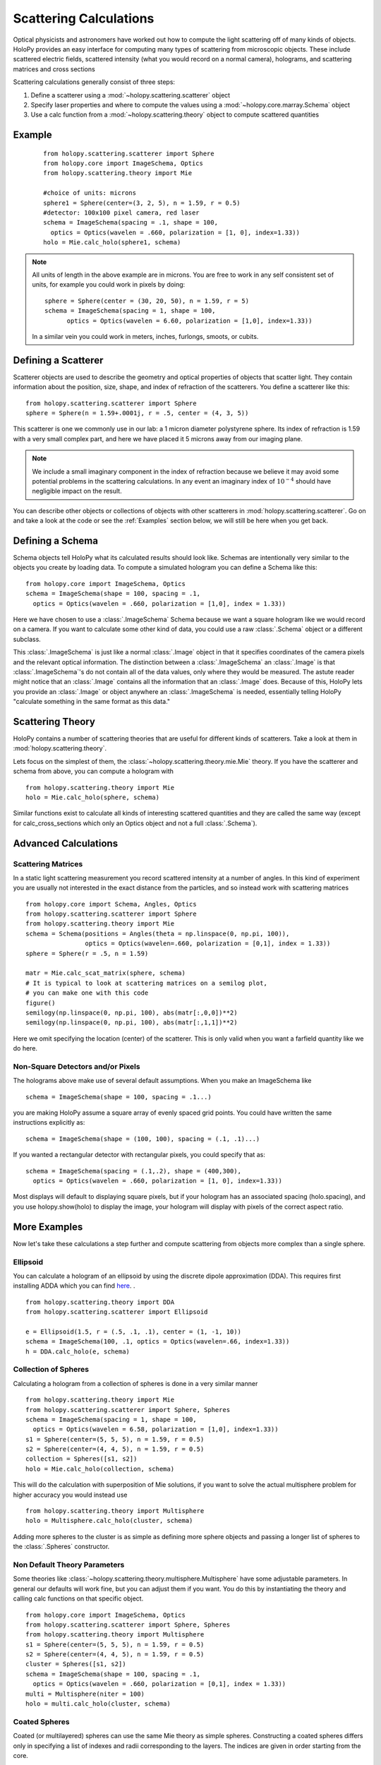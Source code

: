 .. _calc_tutorial:

************************
Scattering Calculations
************************

Optical physicists and astronomers have worked out how to compute the
light scattering off of many kinds of objects.  HoloPy provides an
easy interface for computing many types of scattering from microscopic
objects.  These include scattered electric fields, scattered intensity
(what you would record on a normal camera), holograms, and scattering
matrices and cross sections 


Scattering calculations generally consist of three steps:

1. Define a scatterer using a :mod:`~holopy.scattering.scatterer` object

2. Specify laser properties and where to compute the values using a :mod:`~holopy.core.marray.Schema` object

3. Use a calc function from a :mod:`~holopy.scattering.theory` object
   to compute scattered quantities

Example
==================
 ::

  from holopy.scattering.scatterer import Sphere
  from holopy.core import ImageSchema, Optics
  from holopy.scattering.theory import Mie

  #choice of units: microns
  sphere1 = Sphere(center=(3, 2, 5), n = 1.59, r = 0.5)
  #detector: 100x100 pixel camera, red laser
  schema = ImageSchema(spacing = .1, shape = 100, 
    optics = Optics(wavelen = .660, polarization = [1, 0], index=1.33))
  holo = Mie.calc_holo(sphere1, schema)

.. note::
   All units of length in the above example are in microns. You are free to work in any self consistent set of units, for example you could work in pixels by doing: ::
	
     sphere = Sphere(center = (30, 20, 50), n = 1.59, r = 5)
     schema = ImageSchema(spacing = 1, shape = 100, 
	   optics = Optics(wavelen = 6.60, polarization = [1,0], index=1.33))

   In a similar vein you could work in meters, inches, furlongs, smoots, or cubits. 
	 

Defining a Scatterer
==================

Scatterer objects are used to describe the geometry and optical properties of objects that
scatter light.  They contain information about the position, size, shape, and
index of refraction of the scatterers.  You define a scatterer like
this: ::

  from holopy.scattering.scatterer import Sphere
  sphere = Sphere(n = 1.59+.0001j, r = .5, center = (4, 3, 5))

This scatterer is one we commonly use in our lab: a 1 micron diameter
polystyrene sphere.  Its index of refraction is 1.59 with a very small
complex part, and here we have placed it 5 microns away from our
imaging plane.

.. note::

   We include a small imaginary component in the index of refraction
   because we believe it may avoid some potential problems in the
   scattering calculations.  In any event an imaginary index of
   :math:`10^{-4}` should have negligible impact on the result.
  
You can describe other objects or collections of objects with other
scatterers in :mod:`holopy.scattering.scatterer`.  Go on and take a look 
at the code or see the :ref:`Examples` section below, we will still be here when you get back.

Defining a Schema
===============

Schema objects tell HoloPy what its calculated results should look
like.  Schemas are intentionally very similar to the objects you create by loading data.  
To compute a simulated hologram you can define a Schema like this::
  
  from holopy.core import ImageSchema, Optics
  schema = ImageSchema(shape = 100, spacing = .1, 
    optics = Optics(wavelen = .660, polarization = [1,0], index = 1.33))

Here we have chosen to use a :class:`.ImageSchema` Schema because we
want a square hologram like we would record on a camera.  If you want
to calculate some other kind of data, you could use a raw
:class:`.Schema` object or a different subclass.

This :class:`.ImageSchema` is just like a normal :class:`.Image`
object in that it specifies coordinates of the camera pixels and the
relevant optical information.  The distinction between a
:class:`.ImageSchema` an :class:`.Image` is that
:class:`.ImageSchema`'s do not contain all of the data values, only
where they would be measured.  The astute reader might notice that an
:class:`.Image` contains all the information that an :class:`.Image`
does.  Because of this, HoloPy lets you provide an :class:`.Image` or
object anywhere an :class:`.ImageSchema` is needed, essentially
telling HoloPy "calculate something in the same format as this data."


Scattering Theory
=================

HoloPy contains a number of scattering theories that are useful for
different kinds of scatterers.  Take a look at them in
:mod:`holopy.scattering.theory`.

Lets focus on the simplest of them, the
:class:`~holopy.scattering.theory.mie.Mie` theory.  If you have the
scatterer and schema from above, you can compute a hologram with ::

  from holopy.scattering.theory import Mie
  holo = Mie.calc_holo(sphere, schema)

Similar functions exist to calculate all kinds of interesting
scattered quantities and they are called the same way (except for
calc_cross_sections which only an Optics object and not a full
:class:`.Schema`).


Advanced Calculations
=====================

Scattering Matrices
-------------------
In a static light scattering measurement you record scattered intensity at a number of angles.  In this kind of experiment you are usually not interested in the exact distance from the particles, and so instead work with scattering matrices ::

  from holopy.core import Schema, Angles, Optics
  from holopy.scattering.scatterer import Sphere
  from holopy.scattering.theory import Mie
  schema = Schema(positions = Angles(theta = np.linspace(0, np.pi, 100)),
                  optics = Optics(wavelen=.660, polarization = [0,1], index = 1.33))
  sphere = Sphere(r = .5, n = 1.59)

  matr = Mie.calc_scat_matrix(sphere, schema)
  # It is typical to look at scattering matrices on a semilog plot,
  # you can make one with this code
  figure()
  semilogy(np.linspace(0, np.pi, 100), abs(matr[:,0,0])**2)
  semilogy(np.linspace(0, np.pi, 100), abs(matr[:,1,1])**2)
  
Here we omit specifying the location (center) of the scatterer.  This is
only valid when you want a farfield quantity like we do here.


Non-Square Detectors and/or Pixels
----------------------------------

The holograms above make use of several default assumptions.  When you make an ImageSchema like ::

  schema = ImageSchema(shape = 100, spacing = .1...)

you are making HoloPy assume a square array of evenly spaced grid points. You could have written
the same instructions explicitly as: ::

  schema = ImageSchema(shape = (100, 100), spacing = (.1, .1)...)
  

If you wanted a rectangular detector with rectangular pixels, you could specify that as: ::

  schema = ImageSchema(spacing = (.1,.2), shape = (400,300), 
    optics = Optics(wavelen = .660, polarization = [1, 0], index=1.33))

Most displays will default to displaying square pixels, but if your hologram has
an associated spacing (holo.spacing), and you use holopy.show(holo) to display the image, your hologram
will display with pixels of the correct aspect ratio.
	
.. _Examples:

More Examples
========

Now let's take these calculations a step further and compute scattering from 
objects more complex than a single sphere.  

Ellipsoid
------------------
You can calculate a hologram of an ellipsoid by using the discrete dipole
approximation (DDA). This requires first installing ADDA which you can find `here <http://code.google.com/p/a-dda/>`_.
. ::

  from holopy.scattering.theory import DDA
  from holopy.scattering.scatterer import Ellipsoid

  e = Ellipsoid(1.5, r = (.5, .1, .1), center = (1, -1, 10))
  schema = ImageSchema(100, .1, optics = Optics(wavelen=.66, index=1.33))
  h = DDA.calc_holo(e, schema)

Collection of Spheres
------------------

Calculating a hologram from a collection of spheres is done in a very
similar manner ::

  from holopy.scattering.theory import Mie
  from holopy.scattering.scatterer import Sphere, Spheres
  schema = ImageSchema(spacing = 1, shape = 100, 
    optics = Optics(wavelen = 6.58, polarization = [1,0], index=1.33))
  s1 = Sphere(center=(5, 5, 5), n = 1.59, r = 0.5)
  s2 = Sphere(center=(4, 4, 5), n = 1.59, r = 0.5)
  collection = Spheres([s1, s2])
  holo = Mie.calc_holo(collection, schema)

This will do the calculation with superposition of Mie solutions, if
you want to solve the actual multisphere problem for higher accuracy
you would instead use ::

    from holopy.scattering.theory import Multisphere
    holo = Multisphere.calc_holo(cluster, schema)

Adding more spheres to the cluster is as simple as defining more
sphere objects and passing a longer list of spheres to the
:class:`.Spheres` constructor.


Non Default Theory Parameters
-----------------------------

Some theories like :class:`~holopy.scattering.theory.multisphere.Multisphere` have some adjustable parameters.  In general our defaults will work fine, but you can adjust them if you want.  You do this by instantiating the theory and calling calc functions on that specific object.  ::

  from holopy.core import ImageSchema, Optics
  from holopy.scattering.scatterer import Sphere, Spheres
  from holopy.scattering.theory import Multisphere
  s1 = Sphere(center=(5, 5, 5), n = 1.59, r = 0.5)
  s2 = Sphere(center=(4, 4, 5), n = 1.59, r = 0.5)
  cluster = Spheres([s1, s2])
  schema = ImageSchema(shape = 100, spacing = .1, 
    optics = Optics(wavelen = .660, polarization = [0,1], index = 1.33))
  multi = Multisphere(niter = 100)
  holo = multi.calc_holo(cluster, schema)

Coated Spheres
--------------

Coated (or multilayered) spheres can use the same Mie theory as simple
spheres. Constructing a coated spheres differs only in specifying a
list of indexes and radii corresponding to the layers. The indices are
given in order starting from the core. ::

  from holopy.scattering.scatterer import Sphere
  from holopy.scattering.theory import Mie
  schema = ImageSchema(spacing = 1, shape = 100, 
    optics = Optics(wavelen = 6.58, polarization = [1,0], index=1.33))
  cs = Sphere(center=(25, 50, 50), n = (1.59, 1.42), r = (0.3, 0.6))
  holo = Mie.calc_holo(cs, schema)
  
Additionally, you can use Mie superposition for multiple spheres each with multiple layers, ::

  from holopy.scattering.scatterer import Sphere, Spheres
  from holopy.scattering.theory import Mie
  schema = ImageSchema(spacing = 1, shape = 100, 
    optics = Optics(wavelen = 6.58, polarization = [1,0], index=1.33))
  cs1 = Sphere(center=(80, 80, 50), n = (1.59, 1.42), r = (0.3, 0.6))
  cs2 = Sphere(center=(25, 20, 45), n = (1.59, 1.33, 1.59), r = (0.3, 0.6, .9))
  cs3 = Sphere(center=(20, 70, 40), n = (1.33, 1.59, 1.34), r = (0.3, 0.6, .9))
  coatedspheres = Spheres([cs1,cs2,cs3])
  holo = Mie.calc_holo(coatedspheres, schema)

.. note::
	The multisphere theory does not as yet work with coated spheres.
